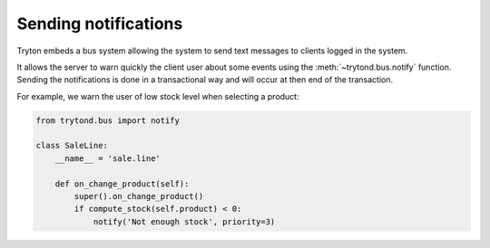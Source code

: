 .. _topics-notification:

=====================
Sending notifications
=====================

Tryton embeds a bus system allowing the system to send text messages to clients
logged in the system.

It allows the server to warn quickly the client user about some events using
the :meth:`~trytond.bus.notify` function.
Sending the notifications is done in a transactional way and will occur at then
end of the transaction.

For example, we warn the user of low stock level when selecting a product:

.. code-block:: python

    from trytond.bus import notify

    class SaleLine:
        __name__ = 'sale.line'

        def on_change_product(self):
            super().on_change_product()
            if compute_stock(self.product) < 0:
                notify('Not enough stock', priority=3)
